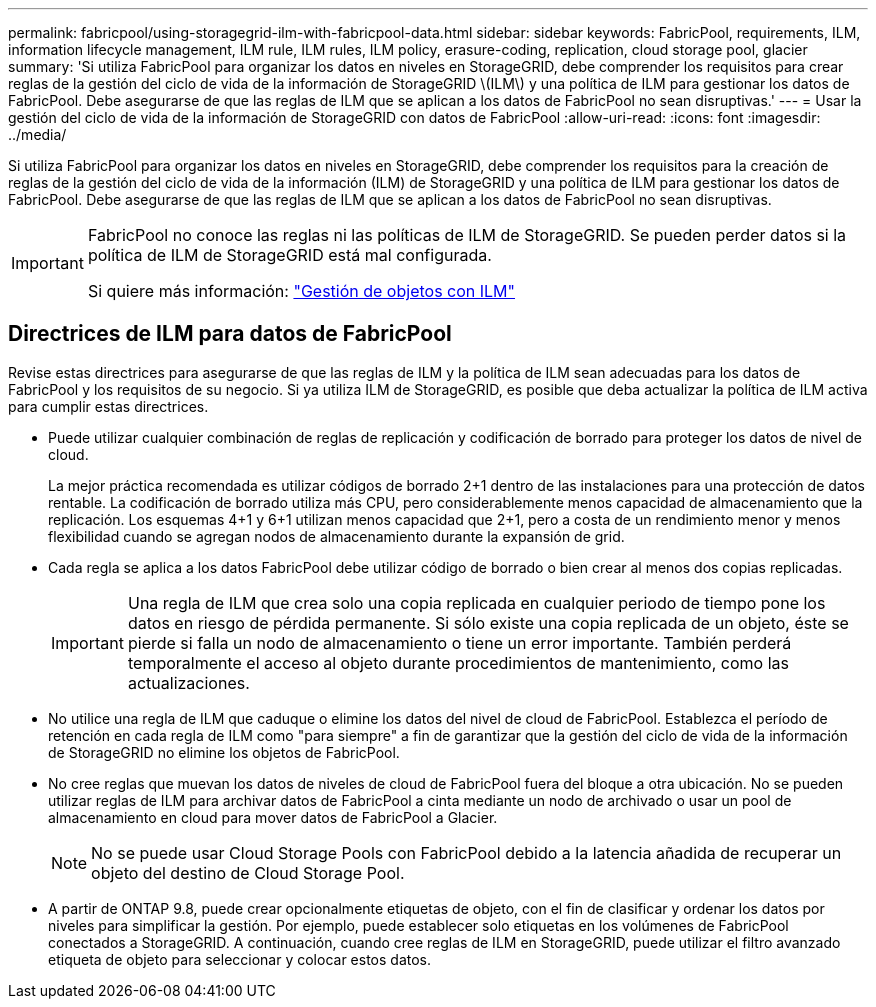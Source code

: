---
permalink: fabricpool/using-storagegrid-ilm-with-fabricpool-data.html 
sidebar: sidebar 
keywords: FabricPool, requirements, ILM, information lifecycle management, ILM rule, ILM rules, ILM policy, erasure-coding, replication, cloud storage pool, glacier 
summary: 'Si utiliza FabricPool para organizar los datos en niveles en StorageGRID, debe comprender los requisitos para crear reglas de la gestión del ciclo de vida de la información de StorageGRID \(ILM\) y una política de ILM para gestionar los datos de FabricPool. Debe asegurarse de que las reglas de ILM que se aplican a los datos de FabricPool no sean disruptivas.' 
---
= Usar la gestión del ciclo de vida de la información de StorageGRID con datos de FabricPool
:allow-uri-read: 
:icons: font
:imagesdir: ../media/


[role="lead"]
Si utiliza FabricPool para organizar los datos en niveles en StorageGRID, debe comprender los requisitos para la creación de reglas de la gestión del ciclo de vida de la información (ILM) de StorageGRID y una política de ILM para gestionar los datos de FabricPool. Debe asegurarse de que las reglas de ILM que se aplican a los datos de FabricPool no sean disruptivas.

[IMPORTANT]
====
FabricPool no conoce las reglas ni las políticas de ILM de StorageGRID. Se pueden perder datos si la política de ILM de StorageGRID está mal configurada.

Si quiere más información: link:../ilm/index.html["Gestión de objetos con ILM"]

====


== Directrices de ILM para datos de FabricPool

Revise estas directrices para asegurarse de que las reglas de ILM y la política de ILM sean adecuadas para los datos de FabricPool y los requisitos de su negocio. Si ya utiliza ILM de StorageGRID, es posible que deba actualizar la política de ILM activa para cumplir estas directrices.

* Puede utilizar cualquier combinación de reglas de replicación y codificación de borrado para proteger los datos de nivel de cloud.
+
La mejor práctica recomendada es utilizar códigos de borrado 2+1 dentro de las instalaciones para una protección de datos rentable. La codificación de borrado utiliza más CPU, pero considerablemente menos capacidad de almacenamiento que la replicación. Los esquemas 4+1 y 6+1 utilizan menos capacidad que 2+1, pero a costa de un rendimiento menor y menos flexibilidad cuando se agregan nodos de almacenamiento durante la expansión de grid.

* Cada regla se aplica a los datos FabricPool debe utilizar código de borrado o bien crear al menos dos copias replicadas.
+

IMPORTANT: Una regla de ILM que crea solo una copia replicada en cualquier periodo de tiempo pone los datos en riesgo de pérdida permanente. Si sólo existe una copia replicada de un objeto, éste se pierde si falla un nodo de almacenamiento o tiene un error importante. También perderá temporalmente el acceso al objeto durante procedimientos de mantenimiento, como las actualizaciones.

* No utilice una regla de ILM que caduque o elimine los datos del nivel de cloud de FabricPool. Establezca el período de retención en cada regla de ILM como "para siempre" a fin de garantizar que la gestión del ciclo de vida de la información de StorageGRID no elimine los objetos de FabricPool.
* No cree reglas que muevan los datos de niveles de cloud de FabricPool fuera del bloque a otra ubicación. No se pueden utilizar reglas de ILM para archivar datos de FabricPool a cinta mediante un nodo de archivado o usar un pool de almacenamiento en cloud para mover datos de FabricPool a Glacier.
+

NOTE: No se puede usar Cloud Storage Pools con FabricPool debido a la latencia añadida de recuperar un objeto del destino de Cloud Storage Pool.

* A partir de ONTAP 9.8, puede crear opcionalmente etiquetas de objeto, con el fin de clasificar y ordenar los datos por niveles para simplificar la gestión. Por ejemplo, puede establecer solo etiquetas en los volúmenes de FabricPool conectados a StorageGRID. A continuación, cuando cree reglas de ILM en StorageGRID, puede utilizar el filtro avanzado etiqueta de objeto para seleccionar y colocar estos datos.

